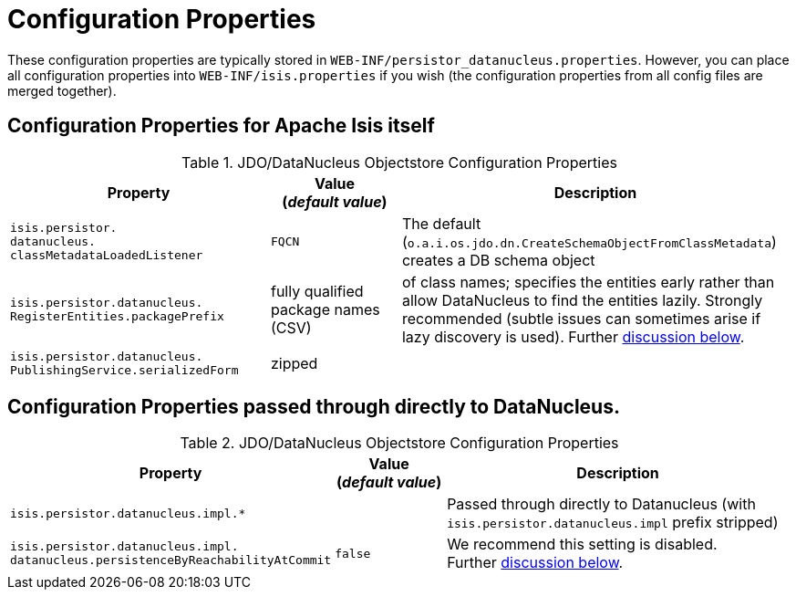 [[_rg_runtime_configuring-datanucleus_properties]]
= Configuration Properties
:Notice: Licensed to the Apache Software Foundation (ASF) under one or more contributor license agreements. See the NOTICE file distributed with this work for additional information regarding copyright ownership. The ASF licenses this file to you under the Apache License, Version 2.0 (the "License"); you may not use this file except in compliance with the License. You may obtain a copy of the License at. http://www.apache.org/licenses/LICENSE-2.0 . Unless required by applicable law or agreed to in writing, software distributed under the License is distributed on an "AS IS" BASIS, WITHOUT WARRANTIES OR  CONDITIONS OF ANY KIND, either express or implied. See the License for the specific language governing permissions and limitations under the License.
:_basedir: ../
:_imagesdir: images/


These configuration properties are typically stored in `WEB-INF/persistor_datanucleus.properties`.  However, you can place all configuration properties into `WEB-INF/isis.properties` if you wish (the configuration properties from all config files are merged together).

== Configuration Properties for Apache Isis itself


.JDO/DataNucleus Objectstore Configuration Properties
[cols="2a,1,3a", options="header"]
|===
|Property
|Value +
(_default value_)
|Description

|`isis.persistor.` +
`datanucleus.` +
`classMetadataLoadedListener`
|`FQCN`
|The default (`o.a.i.os.jdo.dn.CreateSchemaObjectFromClassMetadata`) creates a DB schema object


|`isis.persistor.datanucleus.` +
`RegisterEntities.packagePrefix`
| fully qualified package names (CSV)
| of class names; specifies the entities early rather than allow DataNucleus to find the entities lazily.  Strongly recommended (subtle issues can sometimes arise if lazy discovery is used).
Further xref:rg.adoc#_rg_runtime_configuring-datanucleus_eagerly-registering-entities[discussion below].

|`isis.persistor.datanucleus.` +
`PublishingService.serializedForm`
| zipped
|

|===



== Configuration Properties passed through directly to DataNucleus.

.JDO/DataNucleus Objectstore Configuration Properties
[cols="2a,1,3a", options="header"]
|===
|Property
|Value +
(_default value_)
|Description

|`isis.persistor.datanucleus.impl.*`
|
| Passed through directly to Datanucleus (with `isis.persistor.datanucleus.impl` prefix stripped)

|`isis.persistor.datanucleus.impl.` +
`datanucleus.persistenceByReachabilityAtCommit`
|`false`
|We recommend this setting is disabled.  +
Further xref:rg.adoc#_rg_runtime_configuring-datanucleus_disabling-persistence-by-reachability[discussion below].

|===

